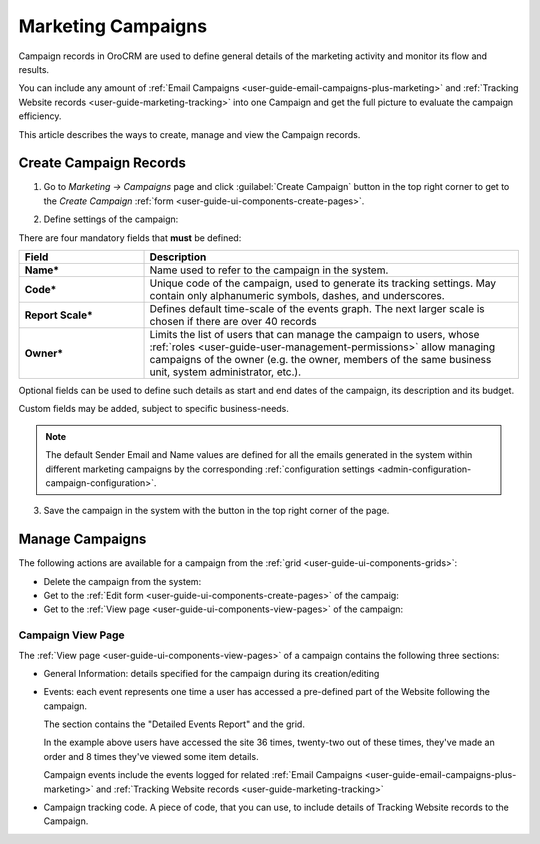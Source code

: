 .. _user-guide-marketing-campaigns:

Marketing Campaigns
===================

Campaign records in OroCRM are used to define general details of the marketing activity and monitor its flow and results.

You can include any amount of :ref:`Email Campaigns <user-guide-email-campaigns-plus-marketing>` and 
:ref:`Tracking Website records <user-guide-marketing-tracking>` into one Campaign and get the full picture to evaluate 
the campaign efficiency.

This article describes the ways to create, manage and view the Campaign records. 


.. _user-guide-marketing-campaigns-create:

Create Campaign Records
-----------------------

1. Go to *Marketing → Campaigns* page and click :guilabel:`Create Campaign` button in the top right corner to get 
   to the *Create Campaign* :ref:`form <user-guide-ui-components-create-pages>`.
   
.. image:: ../img/marketing/marketing_campaign_create.png

2. Define settings of the campaign:

There are four mandatory fields that **must** be defined:
  
.. csv-table::
  :header: "**Field**","**Description**"
  :widths: 10, 30

  "**Name***","Name used to refer to the campaign in the system."
  "**Code***","Unique code of the campaign, used to generate its tracking settings. May contain only alphanumeric 
  symbols, dashes, and underscores."
  "**Report Scale***","Defines default time-scale of the events graph. The next larger scale is chosen if there are 
  over 40 records" 
  "**Owner***","Limits the list of users that can manage the campaign to users,  whose 
  :ref:`roles <user-guide-user-management-permissions>` allow managing 
  campaigns of the owner (e.g. the owner, members of the same business unit, system administrator, etc.)."

Optional fields can be used to define such details as start and end dates of the campaign, its description and its budget. 

Custom fields may be added, subject to specific business-needs. 

.. note::

    The default Sender Email and Name values are defined for all the emails generated in the system within different 
    marketing campaigns by the corresponding :ref:`configuration settings <admin-configuration-campaign-configuration>`.


3. Save the campaign in the system with the button in the top right corner of the page.

.. image:: ../img/marketing/marketing_campaign_create_ex.png


.. _user-guide-marketing-campaigns-actions:

Manage Campaigns
----------------

The following actions are available for a campaign from the :ref:`grid <user-guide-ui-components-grids>`:

.. image:: ../img/marketing/marketing_campaign_action_icons.png

- Delete the campaign from the system: |IcDelete| 

- Get to the :ref:`Edit form <user-guide-ui-components-create-pages>` of the campaig: |IcEdit| 
  
- Get to the :ref:`View page <user-guide-ui-components-view-pages>` of the campaign: |IcView| 


.. _user-guide-marketing-campaigns-view-page:

Campaign View Page
^^^^^^^^^^^^^^^^^^^

The :ref:`View page <user-guide-ui-components-view-pages>` of a campaign contains the following three sections:

- General Information: details specified for the campaign during its creation/editing

.. image:: ../img/marketing/marketing_campaign_view_general.png

- Events: each event represents one time a user has accessed a pre-defined part of the Website following the 
  campaign.
  
  The section contains the "Detailed Events Report" and the grid.
  
  |ViewEvents|

  In the example above users have accessed the site 36 times, twenty-two out of these times, they've made an order and 
  8 times they've viewed some item details.
  
  Campaign events include the events logged for related 
  :ref:`Email Campaigns <user-guide-email-campaigns-plus-marketing>` and 
  :ref:`Tracking Website records <user-guide-marketing-tracking>`

- Campaign tracking code. A piece of code, that you can use, to include details of Tracking Website records to the 
  Campaign. 

  |CampaignCode|



.. |IcDelete| image:: ../../img/buttons/IcDelete.png
   :align: middle

.. |IcEdit| image:: ../../img/buttons/IcEdit.png
   :align: middle

.. |IcView| image:: ../../img/buttons/IcView.png
   :align: middle
   
.. |BGotoPage| image:: ../../img/buttons/BGotoPage.png
   :align: middle
   
.. |Bdropdown| image:: ../../img/buttons/Bdropdown.png
   :align: middle

.. |BCrLOwnerClear| image:: ../../img/buttons/BCrLOwnerClear.png
   :align: middle

.. |ViewEvents| image:: ../img/marketing/marketing_campaign_view_events.png

.. |CampaignCode| image:: ../img/marketing/marketing_campaign_view_code.png

  

